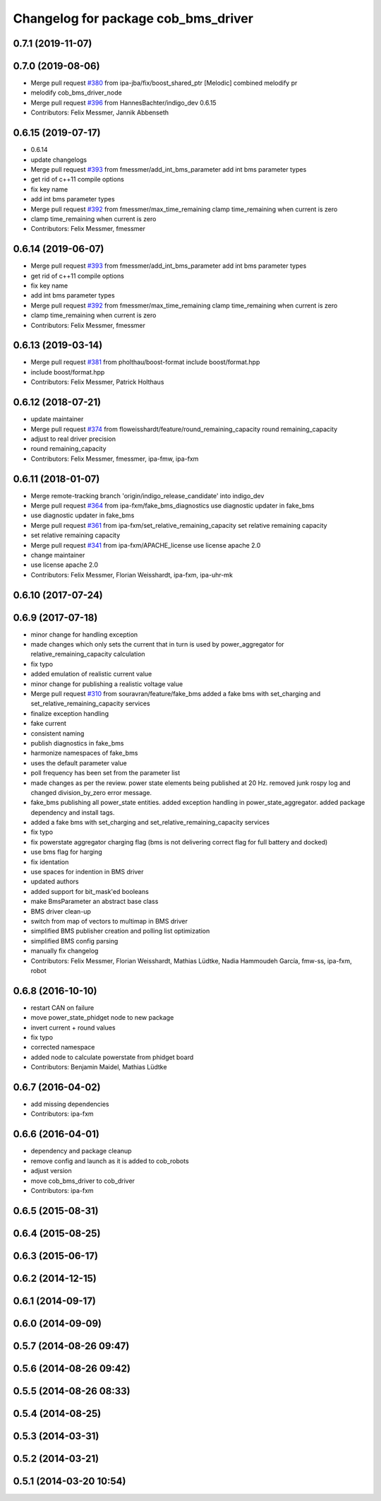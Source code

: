 ^^^^^^^^^^^^^^^^^^^^^^^^^^^^^^^^^^^^
Changelog for package cob_bms_driver
^^^^^^^^^^^^^^^^^^^^^^^^^^^^^^^^^^^^

0.7.1 (2019-11-07)
------------------

0.7.0 (2019-08-06)
------------------
* Merge pull request `#380 <https://github.com/ipa320/cob_driver/issues/380>`_ from ipa-jba/fix/boost_shared_ptr
  [Melodic] combined melodify pr
* melodify cob_bms_driver_node
* Merge pull request `#396 <https://github.com/ipa320/cob_driver/issues/396>`_ from HannesBachter/indigo_dev
  0.6.15
* Contributors: Felix Messmer, Jannik Abbenseth

0.6.15 (2019-07-17)
-----------
* 0.6.14
* update changelogs
* Merge pull request `#393 <https://github.com/ipa320/cob_driver/issues/393>`_ from fmessmer/add_int_bms_parameter
  add int bms parameter types
* get rid of c++11 compile options
* fix key name
* add int bms parameter types
* Merge pull request `#392 <https://github.com/ipa320/cob_driver/issues/392>`_ from fmessmer/max_time_remaining
  clamp time_remaining when current is zero
* clamp time_remaining when current is zero
* Contributors: Felix Messmer, fmessmer

0.6.14 (2019-06-07)
-------------------
* Merge pull request `#393 <https://github.com/ipa320/cob_driver/issues/393>`_ from fmessmer/add_int_bms_parameter
  add int bms parameter types
* get rid of c++11 compile options
* fix key name
* add int bms parameter types
* Merge pull request `#392 <https://github.com/ipa320/cob_driver/issues/392>`_ from fmessmer/max_time_remaining
  clamp time_remaining when current is zero
* clamp time_remaining when current is zero
* Contributors: Felix Messmer, fmessmer

0.6.13 (2019-03-14)
-------------------
* Merge pull request `#381 <https://github.com/ipa320/cob_driver/issues/381>`_ from pholthau/boost-format
  include boost/format.hpp
* include boost/format.hpp
* Contributors: Felix Messmer, Patrick Holthaus

0.6.12 (2018-07-21)
-------------------
* update maintainer
* Merge pull request `#374 <https://github.com/ipa320/cob_driver/issues/374>`_ from floweisshardt/feature/round_remaining_capacity
  round remaining_capacity
* adjust to real driver precision
* round remaining_capacity
* Contributors: Felix Messmer, fmessmer, ipa-fmw, ipa-fxm

0.6.11 (2018-01-07)
-------------------
* Merge remote-tracking branch 'origin/indigo_release_candidate' into indigo_dev
* Merge pull request `#364 <https://github.com/ipa320/cob_driver/issues/364>`_ from ipa-fxm/fake_bms_diagnostics
  use diagnostic updater in fake_bms
* use diagnostic updater in fake_bms
* Merge pull request `#361 <https://github.com/ipa320/cob_driver/issues/361>`_ from ipa-fxm/set_relative_remaining_capacity
  set relative remaining capacity
* set relative remaining capacity
* Merge pull request `#341 <https://github.com/ipa320/cob_driver/issues/341>`_ from ipa-fxm/APACHE_license
  use license apache 2.0
* change maintainer
* use license apache 2.0
* Contributors: Felix Messmer, Florian Weisshardt, ipa-fxm, ipa-uhr-mk

0.6.10 (2017-07-24)
-------------------

0.6.9 (2017-07-18)
------------------
* minor change for handling exception
* made changes which only sets the current that in turn is used by power_aggregator for relative_remaining_capacity calculation
* fix typo
* added emulation of realistic current value
* minor change for publishing a realistic voltage value
* Merge pull request `#310 <https://github.com/ipa320/cob_driver/issues/310>`_ from souravran/feature/fake_bms
  added a fake bms with set_charging and set_relative_remaining_capacity services
* finalize exception handling
* fake current
* consistent naming
* publish diagnostics in fake_bms
* harmonize namespaces of fake_bms
* uses the default parameter value
* poll frequency has been set from the parameter list
* made changes as per the review.
  power state elements being published at 20 Hz.
  removed junk rospy log and changed division_by_zero error message.
* fake_bms publishing all power_state entities.
  added exception handling in power_state_aggregator.
  added package dependency and install tags.
* added a fake bms with set_charging and set_relative_remaining_capacity services
* fix typo
* fix powerstate aggregator charging flag (bms is not delivering correct flag for full battery and docked)
* use bms flag for harging
* fix identation
* use spaces for indention in BMS driver
* updated authors
* added support for bit_mask'ed booleans
* make BmsParameter an abstract base class
* BMS driver clean-up
* switch from map of vectors to multimap in BMS driver
* simplified BMS publisher creation and polling list optimization
* simplified BMS config parsing
* manually fix changelog
* Contributors: Felix Messmer, Florian Weisshardt, Mathias Lüdtke, Nadia Hammoudeh García, fmw-ss, ipa-fxm, robot

0.6.8 (2016-10-10)
------------------
* restart CAN on failure
* move power_state_phidget node to new package
* invert current + round values
* fix typo
* corrected namespace
* added node to calculate powerstate from phidget board
* Contributors: Benjamin Maidel, Mathias Lüdtke

0.6.7 (2016-04-02)
------------------
* add missing dependencies
* Contributors: ipa-fxm

0.6.6 (2016-04-01)
------------------
* dependency and package cleanup
* remove config and launch as it is added to cob_robots
* adjust version
* move cob_bms_driver to cob_driver
* Contributors: ipa-fxm

0.6.5 (2015-08-31)
------------------

0.6.4 (2015-08-25)
------------------

0.6.3 (2015-06-17)
------------------

0.6.2 (2014-12-15)
------------------

0.6.1 (2014-09-17)
------------------

0.6.0 (2014-09-09)
------------------

0.5.7 (2014-08-26 09:47)
------------------------

0.5.6 (2014-08-26 09:42)
------------------------

0.5.5 (2014-08-26 08:33)
------------------------

0.5.4 (2014-08-25)
------------------

0.5.3 (2014-03-31)
------------------

0.5.2 (2014-03-21)
------------------

0.5.1 (2014-03-20 10:54)
------------------------
